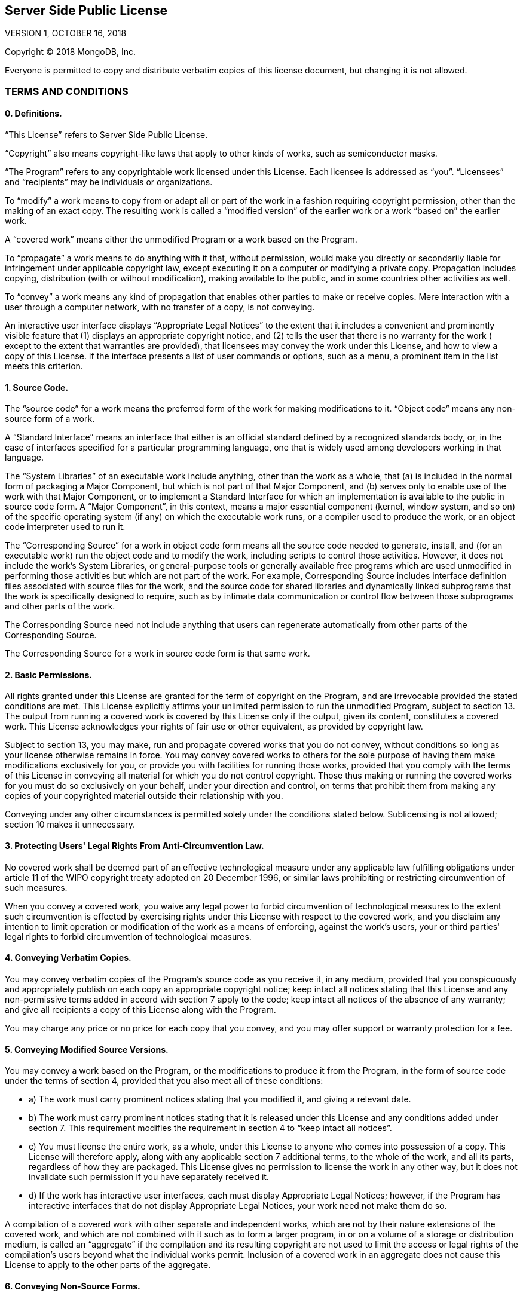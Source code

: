 == Server Side Public License

VERSION 1, OCTOBER 16, 2018

Copyright © 2018 MongoDB, Inc.

Everyone is permitted to copy and distribute verbatim copies of this license document, but changing it is not allowed.

=== TERMS AND CONDITIONS

==== 0. Definitions.

“This License” refers to Server Side Public License.

“Copyright” also means copyright-like laws that apply to other kinds of works, such as semiconductor masks.

“The Program” refers to any copyrightable work licensed under this License. Each licensee is addressed as “you”. “Licensees” and
“recipients” may be individuals or organizations.

To “modify” a work means to copy from or adapt all or part of the work in a fashion requiring copyright permission, other than the
making of an exact copy. The resulting work is called a “modified version” of the earlier work or a work “based on” the earlier
work.

A “covered work” means either the unmodified Program or a work based on the Program.

To “propagate” a work means to do anything with it that, without permission, would make you directly or secondarily liable for
infringement under applicable copyright law, except executing it on a computer or modifying a private copy. Propagation includes
copying, distribution (with or without modification), making available to the public, and in some countries other activities as
well.

To “convey” a work means any kind of propagation that enables other parties to make or receive copies. Mere interaction with a user
through a computer network, with no transfer of a copy, is not conveying.

An interactive user interface displays “Appropriate Legal Notices” to the extent that it includes a convenient and prominently
visible feature that (1) displays an appropriate copyright notice, and (2) tells the user that there is no warranty for the work (
except to the extent that warranties are provided), that licensees may convey the work under this License, and how to view a copy of
this License. If the interface presents a list of user commands or options, such as a menu, a prominent item in the list meets this
criterion.

==== 1. Source Code.

The “source code” for a work means the preferred form of the work for making modifications to it. “Object code” means any non-source
form of a work.

A “Standard Interface” means an interface that either is an official standard defined by a recognized standards body, or, in the
case of interfaces specified for a particular programming language, one that is widely used among developers working in that
language.

The “System Libraries” of an executable work include anything, other than the work as a whole, that (a) is included in the normal
form of packaging a Major Component, but which is not part of that Major Component, and (b) serves only to enable use of the work
with that Major Component, or to implement a Standard Interface for which an implementation is available to the public in source
code form. A “Major Component”, in this context, means a major essential component (kernel, window system, and so on) of the
specific operating system (if any) on which the executable work runs, or a compiler used to produce the work, or an object code
interpreter used to run it.

The “Corresponding Source” for a work in object code form means all the source code needed to generate, install, and (for an
executable work) run the object code and to modify the work, including scripts to control those activities. However, it does not
include the work's System Libraries, or general-purpose tools or generally available free programs which are used unmodified in
performing those activities but which are not part of the work. For example, Corresponding Source includes interface definition
files associated with source files for the work, and the source code for shared libraries and dynamically linked subprograms that
the work is specifically designed to require, such as by intimate data communication or control flow between those subprograms and
other parts of the work.

The Corresponding Source need not include anything that users can regenerate automatically from other parts of the Corresponding
Source.

The Corresponding Source for a work in source code form is that same work.

==== 2. Basic Permissions.

All rights granted under this License are granted for the term of copyright on the Program, and are irrevocable provided the stated
conditions are met. This License explicitly affirms your unlimited permission to run the unmodified Program, subject to section 13.
The output from running a covered work is covered by this License only if the output, given its content, constitutes a covered work.
This License acknowledges your rights of fair use or other equivalent, as provided by copyright law.

Subject to section 13, you may make, run and propagate covered works that you do not convey, without conditions so long as your
license otherwise remains in force. You may convey covered works to others for the sole purpose of having them make modifications
exclusively for you, or provide you with facilities for running those works, provided that you comply with the terms of this License
in conveying all material for which you do not control copyright. Those thus making or running the covered works for you must do so
exclusively on your behalf, under your direction and control, on terms that prohibit them from making any copies of your copyrighted
material outside their relationship with you.

Conveying under any other circumstances is permitted solely under the conditions stated below. Sublicensing is not allowed; section
10 makes it unnecessary.

==== 3. Protecting Users' Legal Rights From Anti-Circumvention Law.

No covered work shall be deemed part of an effective technological measure under any applicable law fulfilling obligations under
article 11 of the WIPO copyright treaty adopted on 20 December 1996, or similar laws prohibiting or restricting circumvention of
such measures.

When you convey a covered work, you waive any legal power to forbid circumvention of technological measures to the extent such
circumvention is effected by exercising rights under this License with respect to the covered work, and you disclaim any intention
to limit operation or modification of the work as a means of enforcing, against the work's users, your or third parties' legal
rights to forbid circumvention of technological measures.

==== 4. Conveying Verbatim Copies.

You may convey verbatim copies of the Program's source code as you receive it, in any medium, provided that you conspicuously and
appropriately publish on each copy an appropriate copyright notice; keep intact all notices stating that this License and any
non-permissive terms added in accord with section 7 apply to the code; keep intact all notices of the absence of any warranty; and
give all recipients a copy of this License along with the Program.

You may charge any price or no price for each copy that you convey, and you may offer support or warranty protection for a fee.

==== 5. Conveying Modified Source Versions.

You may convey a work based on the Program, or the modifications to produce it from the Program, in the form of source code under
the terms of section 4, provided that you also meet all of these conditions:

* a) The work must carry prominent notices stating that you modified it, and giving a relevant date.
* b) The work must carry prominent notices stating that it is released under this License and any conditions added under section 7.
 This requirement modifies the requirement in section 4 to “keep intact all notices”.
* c) You must license the entire work, as a whole, under this License to anyone who comes into possession of a copy. This License
 will therefore apply, along with any applicable section 7 additional terms, to the whole of the work, and all its parts,
 regardless of how they are packaged. This License gives no permission to license the work in any other way, but it does not
 invalidate such permission if you have separately received it.
* d) If the work has interactive user interfaces, each must display Appropriate Legal Notices; however, if the Program has
 interactive interfaces that do not display Appropriate Legal Notices, your work need not make them do so.

A compilation of a covered work with other separate and independent works, which are not by their nature extensions of the covered
work, and which are not combined with it such as to form a larger program, in or on a volume of a storage or distribution medium, is
called an “aggregate” if the compilation and its resulting copyright are not used to limit the access or legal rights of the
compilation's users beyond what the individual works permit. Inclusion of a covered work in an aggregate does not cause this License
to apply to the other parts of the aggregate.

==== 6. Conveying Non-Source Forms.

You may convey a covered work in object code form under the terms of sections 4 and 5, provided that you also convey the
machine-readable Corresponding Source under the terms of this License, in one of these ways:

* a) Convey the object code in, or embodied in, a physical product (including a physical distribution medium), accompanied by the
 Corresponding Source fixed on a durable physical medium customarily used for software interchange.
* b) Convey the object code in, or embodied in, a physical product (including a physical distribution medium), accompanied by a
 written offer, valid for at least three years and valid for as long as you offer spare parts or customer support for that product
 model, to give anyone who possesses the object code either (1) a copy of the Corresponding Source for all the software in the
 product that is covered by this License, on a durable physical medium customarily used for software interchange, for a price no
 more than your reasonable cost of physically performing this conveying of source, or (2) access to copy the Corresponding Source
 from a network server at no charge.
* c) Convey individual copies of the object code with a copy of the written offer to provide the Corresponding Source. This
 alternative is allowed only occasionally and noncommercially, and only if you received the object code with such an offer, in
 accord with subsection 6b.
* d) Convey the object code by offering access from a designated place (gratis or for a charge), and offer equivalent access to the
 Corresponding Source in the same way through the same place at no further charge. You need not require recipients to copy the
 Corresponding Source along with the object code. If the place to copy the object code is a network server, the Corresponding
 Source may be on a different server (operated by you or a third party) that supports equivalent copying facilities, provided you
 maintain clear directions next to the object code saying where to find the Corresponding Source. Regardless of what server hosts
 the Corresponding Source, you remain obligated to ensure that it is available for as long as needed to satisfy these requirements.
* e) Convey the object code using peer-to-peer transmission, provided you inform other peers where the object code and Corresponding
 Source of the work are being offered to the general public at no charge under subsection 6d.

A separable portion of the object code, whose source code is excluded from the Corresponding Source as a System Library, need not be
included in conveying the object code work.

A “User Product” is either (1) a “consumer product”, which means any tangible personal property which is normally used for personal,
family, or household purposes, or (2) anything designed or sold for incorporation into a dwelling. In determining whether a product
is a consumer product, doubtful cases shall be resolved in favor of coverage. For a particular product received by a particular
user, “normally used” refers to a typical or common use of that class of product, regardless of the status of the particular user or
of the way in which the particular user actually uses, or expects or is expected to use, the product. A product is a consumer
product regardless of whether the product has substantial commercial, industrial or non-consumer uses, unless such uses represent
the only significant mode of use of the product.

“Installation Information” for a User Product means any methods, procedures, authorization keys, or other information required to
install and execute modified versions of a covered work in that User Product from a modified version of its Corresponding Source.
The information must suffice to ensure that the continued functioning of the modified object code is in no case prevented or
interfered with solely because modification has been made.

If you convey an object code work under this section in, or with, or specifically for use in, a User Product, and the conveying
occurs as part of a transaction in which the right of possession and use of the User Product is transferred to the recipient in
perpetuity or for a fixed term (regardless of how the transaction is characterized), the Corresponding Source conveyed under this
section must be accompanied by the Installation Information. But this requirement does not apply if neither you nor any third party
retains the ability to install modified object code on the User Product (for example, the work has been installed in ROM).

The requirement to provide Installation Information does not include a requirement to continue to provide support service, warranty,
or updates for a work that has been modified or installed by the recipient, or for the User Product in which it has been modified or
installed. Access to a network may be denied when the modification itself materially and adversely affects the operation of the
network or violates the rules and protocols for communication across the network.

Corresponding Source conveyed, and Installation Information provided, in accord with this section must be in a format that is
publicly documented (and with an implementation available to the public in source code form), and must require no special password
or key for unpacking, reading or copying.

==== 7. Additional Terms.

“Additional permissions” are terms that supplement the terms of this License by making exceptions from one or more of its
conditions. Additional permissions that are applicable to the entire Program shall be treated as though they were included in this
License, to the extent that they are valid under applicable law. If additional permissions apply only to part of the Program, that
part may be used separately under those permissions, but the entire Program remains governed by this License without regard to the
additional permissions.

When you convey a copy of a covered work, you may at your option remove any additional permissions from that copy, or from any part
of it. (Additional permissions may be written to require their own removal in certain cases when you modify the work.) You may place
additional permissions on material, added by you to a covered work, for which you have or can give appropriate copyright permission.

Notwithstanding any other provision of this License, for material you add to a covered work, you may (if authorized by the copyright
holders of that material) supplement the terms of this License with terms:

* a) Disclaiming warranty or limiting liability differently from the terms of sections 15 and 16 of this License; or
* b) Requiring preservation of specified reasonable legal notices or author attributions in that material or in the Appropriate
 Legal Notices displayed by works containing it; or
* c) Prohibiting misrepresentation of the origin of that material, or requiring that modified versions of such material be marked in
 reasonable ways as different from the original version; or
* d) Limiting the use for publicity purposes of names of licensors or authors of the material; or
* e) Declining to grant rights under trademark law for use of some trade names, trademarks, or service marks; or
* f) Requiring indemnification of licensors and authors of that material by anyone who conveys the material (or modified versions of
 it) with contractual assumptions of liability to the recipient, for any liability that these contractual assumptions directly
 impose on those licensors and authors.

All other non-permissive additional terms are considered “further restrictions” within the meaning of section 10. If the Program as
you received it, or any part of it, contains a notice stating that it is governed by this License along with a term that is a
further restriction, you may remove that term. If a license document contains a further restriction but permits relicensing or
conveying under this License, you may add to a covered work material governed by the terms of that license document, provided that
the further restriction does not survive such relicensing or conveying.

If you add terms to a covered work in accord with this section, you must place, in the relevant source files, a statement of the
additional terms that apply to those files, or a notice indicating where to find the applicable terms.

Additional terms, permissive or non-permissive, may be stated in the form of a separately written license, or stated as exceptions;
the above requirements apply either way.

==== 8. Termination.

You may not propagate or modify a covered work except as expressly provided under this License. Any attempt otherwise to propagate
or modify it is void, and will automatically terminate your rights under this License (including any patent licenses granted under
the third paragraph of section 11).

However, if you cease all violation of this License, then your license from a particular copyright holder is reinstated (a)
provisionally, unless and until the copyright holder explicitly and finally terminates your license, and (b) permanently, if the
copyright holder fails to notify you of the violation by some reasonable means prior to 60 days after the cessation.

Moreover, your license from a particular copyright holder is reinstated permanently if the copyright holder notifies you of the
violation by some reasonable means, this is the first time you have received notice of violation of this License (for any work) from
that copyright holder, and you cure the violation prior to 30 days after your receipt of the notice.

Termination of your rights under this section does not terminate the licenses of parties who have received copies or rights from you
under this License. If your rights have been terminated and not permanently reinstated, you do not qualify to receive new licenses
for the same material under section 10.

==== 9. Acceptance Not Required for Having Copies.

You are not required to accept this License in order to receive or run a copy of the Program. Ancillary propagation of a covered
work occurring solely as a consequence of using peer-to-peer transmission to receive a copy likewise does not require acceptance.
However, nothing other than this License grants you permission to propagate or modify any covered work. These actions infringe
copyright if you do not accept this License. Therefore, by modifying or propagating a covered work, you indicate your acceptance of
this License to do so.

==== 10. Automatic Licensing of Downstream Recipients.

Each time you convey a covered work, the recipient automatically receives a license from the original licensors, to run, modify and
propagate that work, subject to this License. You are not responsible for enforcing compliance by third parties with this License.

An “entity transaction” is a transaction transferring control of an organization, or substantially all assets of one, or subdividing
an organization, or merging organizations. If propagation of a covered work results from an entity transaction, each party to that
transaction who receives a copy of the work also receives whatever licenses to the work the party's predecessor in interest had or
could give under the previous paragraph, plus a right to possession of the Corresponding Source of the work from the predecessor in
interest, if the predecessor has it or can get it with reasonable efforts.

You may not impose any further restrictions on the exercise of the rights granted or affirmed under this License. For example, you
may not impose a license fee, royalty, or other charge for exercise of rights granted under this License, and you may not initiate
litigation (including a cross-claim or counterclaim in a lawsuit) alleging that any patent claim is infringed by making, using,
selling, offering for sale, or importing the Program or any portion of it.

==== 11. Patents.

A “contributor” is a copyright holder who authorizes use under this License of the Program or a work on which the Program is based.
The work thus licensed is called the contributor's “contributor version”.

A contributor's “essential patent claims” are all patent claims owned or controlled by the contributor, whether already acquired or
hereafter acquired, that would be infringed by some manner, permitted by this License, of making, using, or selling its contributor
version, but do not include claims that would be infringed only as a consequence of further modification of the contributor version.
For purposes of this definition, “control” includes the right to grant patent sublicenses in a manner consistent with the
requirements of this License.

Each contributor grants you a non-exclusive, worldwide, royalty-free patent license under the contributor's essential patent claims,
to make, use, sell, offer for sale, import and otherwise run, modify and propagate the contents of its contributor version.

In the following three paragraphs, a “patent license” is any express agreement or commitment, however denominated, not to enforce a
patent (such as an express permission to practice a patent or covenant not to sue for patent infringement). To “grant” such a patent
license to a party means to make such an agreement or commitment not to enforce a patent against the party.

If you convey a covered work, knowingly relying on a patent license, and the Corresponding Source of the work is not available for
anyone to copy, free of charge and under the terms of this License, through a publicly available network server or other readily
accessible means, then you must either (1) cause the Corresponding Source to be so available, or (2) arrange to deprive yourself of
the benefit of the patent license for this particular work, or (3) arrange, in a manner consistent with the requirements of this
License, to extend the patent license to downstream recipients. “Knowingly relying” means you have actual knowledge that, but for
the patent license, your conveying the covered work in a country, or your recipient's use of the covered work in a country, would
infringe one or more identifiable patents in that country that you have reason to believe are valid.

If, pursuant to or in connection with a single transaction or arrangement, you convey, or propagate by procuring conveyance of, a
covered work, and grant a patent license to some of the parties receiving the covered work authorizing them to use, propagate,
modify or convey a specific copy of the covered work, then the patent license you grant is automatically extended to all recipients
of the covered work and works based on it.

A patent license is “discriminatory” if it does not include within the scope of its coverage, prohibits the exercise of, or is
conditioned on the non-exercise of one or more of the rights that are specifically granted under this License. You may not convey a
covered work if you are a party to an arrangement with a third party that is in the business of distributing software, under which
you make payment to the third party based on the extent of your activity of conveying the work, and under which the third party
grants, to any of the parties who would receive the covered work from you, a discriminatory patent license (a) in connection with
copies of the covered work conveyed by you (or copies made from those copies), or (b) primarily for and in connection with specific
products or compilations that contain the covered work, unless you entered into that arrangement, or that patent license was
granted, prior to 28 March 2007.

Nothing in this License shall be construed as excluding or limiting any implied license or other defenses to infringement that may
otherwise be available to you under applicable patent law.

==== 12. No Surrender of Others' Freedom.

If conditions are imposed on you (whether by court order, agreement or otherwise) that contradict the conditions of this License,
they do not excuse you from the conditions of this License. If you cannot use, propagate or convey a covered work so as to satisfy
simultaneously your obligations under this License and any other pertinent obligations, then as a consequence you may not use,
propagate or convey it at all. For example, if you agree to terms that obligate you to collect a royalty for further conveying from
those to whom you convey the Program, the only way you could satisfy both those terms and this License would be to refrain entirely
from conveying the Program.

==== 13. Offering the Program as a Service.

If you make the functionality of the Program or a modified version available to third parties as a service, you must make the
Service Source Code available via network download to everyone at no charge, under the terms of this License. Making the
functionality of the Program or modified version available to third parties as a service includes, without limitation, enabling
third parties to interact with the functionality of the Program or modified version remotely through a computer network, offering a
service the value of which entirely or primarily derives from the value of the Program or modified version, or offering a service
that accomplishes for users the primary purpose of the Program or modified version.

“Service Source Code” means the Corresponding Source for the Program or the modified version, and the Corresponding Source for all
programs that you use to make the Program or modified version available as a service, including, without limitation, management
software, user interfaces, application program interfaces, automation software, monitoring software, backup software, storage
software and hosting software, all such that a user could run an instance of the service using the Service Source Code you make
available.

==== 14. Revised Versions of this License.

MongoDB, Inc. may publish revised and/or new versions of the Server Side Public License from time to time. Such new versions will be
similar in spirit to the present version, but may differ in detail to address new problems or concerns.

Each version is given a distinguishing version number. If the Program specifies that a certain numbered version of the Server Side
Public License “or any later version” applies to it, you have the option of following the terms and conditions either of that
numbered version or of any later version published by MongoDB, Inc. If the Program does not specify a version number of the Server
Side Public License, you may choose any version ever published by MongoDB, Inc.

If the Program specifies that a proxy can decide which future versions of the Server Side Public License can be used, that proxy's
public statement of acceptance of a version permanently authorizes you to choose that version for the Program.

Later license versions may give you additional or different permissions. However, no additional obligations are imposed on any
author or copyright holder as a result of your choosing to follow a later version.

==== 15. Disclaimer of Warranty.

THERE IS NO WARRANTY FOR THE PROGRAM, TO THE EXTENT PERMITTED BY APPLICABLE LAW. EXCEPT WHEN OTHERWISE STATED IN WRITING THE
COPYRIGHT HOLDERS AND/OR OTHER PARTIES PROVIDE THE PROGRAM “AS IS” WITHOUT WARRANTY OF ANY KIND, EITHER EXPRESSED OR IMPLIED,
INCLUDING, BUT NOT LIMITED TO, THE IMPLIED WARRANTIES OF MERCHANTABILITY AND FITNESS FOR A PARTICULAR PURPOSE. THE ENTIRE RISK AS TO
THE QUALITY AND PERFORMANCE OF THE PROGRAM IS WITH YOU. SHOULD THE PROGRAM PROVE DEFECTIVE, YOU ASSUME THE COST OF ALL NECESSARY
SERVICING, REPAIR OR CORRECTION.

==== 16. Limitation of Liability.

IN NO EVENT UNLESS REQUIRED BY APPLICABLE LAW OR AGREED TO IN WRITING WILL ANY COPYRIGHT HOLDER, OR ANY OTHER PARTY WHO MODIFIES
AND/OR CONVEYS THE PROGRAM AS PERMITTED ABOVE, BE LIABLE TO YOU FOR DAMAGES, INCLUDING ANY GENERAL, SPECIAL, INCIDENTAL OR
CONSEQUENTIAL DAMAGES ARISING OUT OF THE USE OR INABILITY TO USE THE PROGRAM (INCLUDING BUT NOT LIMITED TO LOSS OF DATA OR DATA
BEING RENDERED INACCURATE OR LOSSES SUSTAINED BY YOU OR THIRD PARTIES OR A FAILURE OF THE PROGRAM TO OPERATE WITH ANY OTHER
PROGRAMS), EVEN IF SUCH HOLDER OR OTHER PARTY HAS BEEN ADVISED OF THE POSSIBILITY OF SUCH DAMAGES.

==== 17. Interpretation of Sections 15 and 16.

If the disclaimer of warranty and limitation of liability provided above cannot be given local legal effect according to their
terms, reviewing courts shall apply local law that most closely approximates an absolute waiver of all civil liability in connection
with the Program, unless a warranty or assumption of liability accompanies a copy of the Program in return for a fee.

END OF TERMS AND CONDITIONS
